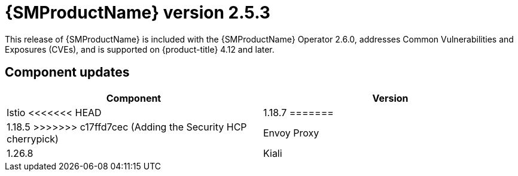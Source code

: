 ////
Module included in the following assemblies:
* service_mesh/v2x/servicemesh-release-notes.adoc
////

:_mod-docs-content-type: REFERENCE
[id="ossm-release-2-5-3_{context}"]
= {SMProductName} version 2.5.3

This release of {SMProductName} is included with the {SMProductName} Operator 2.6.0, addresses Common Vulnerabilities and Exposures (CVEs), and is supported on {product-title} 4.12 and later.

[id=ossm-release-2-5-3-components_{context}]
== Component updates

|===
|Component |Version

|Istio
<<<<<<< HEAD
|1.18.7
=======
|1.18.5
>>>>>>> c17ffd7cec (Adding the Security HCP cherrypick)

|Envoy Proxy
|1.26.8

|Kiali
|1.73.9
|===